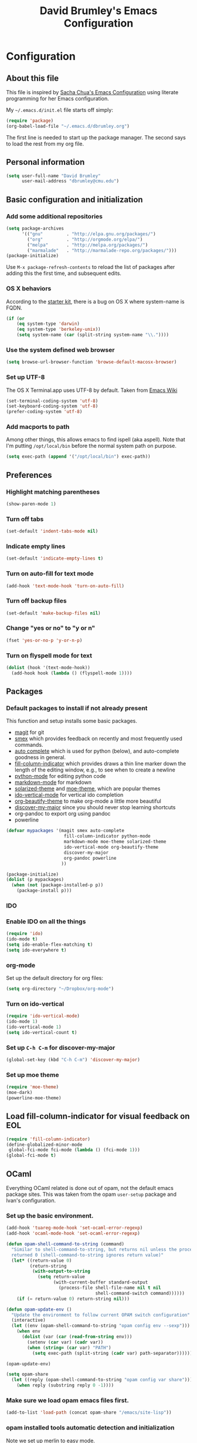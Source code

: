 #+TITLE: David Brumley's Emacs Configuration
#+OPTIONS: toc:4 h:4

* Configuration
** About this file

This file is inspired by [[http://pages.sachachua.com/.emacs.d/Sacha.html][Sacha Chua's Emacs Configuration]] using
literate programming for her Emacs configuration. 

My =~/.emacs.d/init.el= file starts off simply:
#+begin_src emacs-lisp :tangle no
(require 'package)
(org-babel-load-file "~/.emacs.d/dbrumley.org")
#+end_src

The first line is needed to start up the package manager. The second
says to load the rest from my org file. 

** Personal information
#+BEGIN_SRC emacs-lisp
(setq user-full-name "David Brumley"
      user-mail-address "dbrumley@cmu.edu")
#+END_SRC

** Basic configuration and initialization
*** Add some additional repositories

#+BEGIN_SRC emacs-lisp
(setq package-archives
      '(("gnu"         . "http://elpa.gnu.org/packages/")
        ("org"         . "http://orgmode.org/elpa/")
        ("melpa"       . "http://melpa.org/packages/")
        ("marmalade"   . "http://marmalade-repo.org/packages/")))
(package-initialize)
#+END_SRC

Use =M-x package-refresh-contents= to reload the list of packages
after adding this the first time, and subsequent edits. 

*** OS X behaviors
According to the [[https://github.com/eschulte/emacs24-starter-kit/blob/master/starter-kit.org][starter kit]], there is a bug on OS X where system-name
is FQDN.

#+BEGIN_SRC emacs-lisp
(if (or
    (eq system-type 'darwin)
    (eq system-type 'berkeley-unix))
    (setq system-name (car (split-string system-name "\\."))))
#+END_SRC

*** Use the system defined web browser

#+BEGIN_SRC emacs-lisp
(setq browse-url-browser-function 'browse-default-macosx-browser)
#+END_SRC

*** Set up UTF-8
The OS X Terminal.app uses UTF-8 by default.  Taken from [[http://www.emacswiki.org/emacs/EmacsForMacOS][Emacs Wiki]]

#+BEGIN_SRC emacs-lisp
(set-terminal-coding-system 'utf-8)
(set-keyboard-coding-system 'utf-8)
(prefer-coding-system 'utf-8)
#+END_SRC

*** Add macports to path
Among other things, this allows emacs to find ispell (aka aspell).
Note that I'm putting =/opt/local/bin= before the normal system
path on purpose. 
#+BEGIN_SRC emacs-lisp
  (setq exec-path (append '("/opt/local/bin") exec-path))
#+END_SRC
** Preferences
*** Highlight matching parentheses
#+BEGIN_SRC emacs-lisp
(show-paren-mode 1)
#+END_SRC

*** Turn off tabs
#+BEGIN_SRC emacs-lisp
  (set-default 'indent-tabs-mode nil)
#+END_SRC

*** Indicate empty lines
#+BEGIN_SRC emacs-lisp
  (set-default 'indicate-empty-lines t)
#+END_SRC

*** Turn on auto-fill for text mode
#+BEGIN_SRC emacs-lisp
  (add-hook 'text-mode-hook 'turn-on-auto-fill)
#+END_SRC
    
*** Turn off backup files
#+BEGIN_SRC emacs-lisp
  (set-default 'make-backup-files nil)
#+END_SRC

*** Change "yes or no" to "y or n"
#+BEGIN_SRC emacs-lisp
(fset 'yes-or-no-p 'y-or-n-p)
#+END_SRC

*** Turn on flyspell mode for text
#+BEGIN_SRC emacs-lisp
  (dolist (hook '(text-mode-hook))
    (add-hook hook (lambda () (flyspell-mode 1))))
#+END_SRC
** Packages
*** Default packages to install if not already present

This function and setup installs some basic packages.
  * [[http://magit.vc][magit]] for git
  * [[https://github.com/nonsequitur/smex][smex]] which provides feedback on recently and most frequently used
    commands.
  * [[http://emacswiki.org/emacs/AutoComplete][auto complete]] which is used for python (below), and auto-complete
    goodness in general.
  * [[http://www.emacswiki.org/emacs/FillColumnIndicator][fill-column-indicator]] which provides draws a thin line marker down
    the length of the editing window, e.g., to see when to create a
    newline
  * [[http://emacswiki.org/emacs/ProgrammingWithPythonModeDotEl][python-mode]] for editing python code
  * [[http://jblevins.org/projects/markdown-mode/][markdown-mode]] for markdown
  * [[https://github.com/bbatsov/solarized-emacs][solarized-theme]] and [[https://github.com/kuanyui/moe-theme.el][moe-theme]], which are popular themes
  * [[https://github.com/gempesaw/ido-vertical-mode.el][ido-vertical-mode]] for vertical ido completion
  * [[http://www.jonnay.net/bloggity-blog/2014/12/29_making-org-mode-typography-suck-a-little-less.html][org-beautify-theme]] to make org-mode a little more beautiful
  * [[https://github.com/steckerhalter/discover-my-major][discover-my-major]] since you should never stop learning shortcuts
  * org-pandoc to export org using pandoc
  * powerline

#+BEGIN_SRC emacs-lisp
(defvar mypackages '(magit smex auto-complete 
                      fill-column-indicator python-mode
                      markdown-mode moe-theme solarized-theme
                      ido-vertical-mode org-beautify-theme
                      discover-my-major
                      org-pandoc powerline
                     ))

(package-initialize)
(dolist (p mypackages)
  (when (not (package-installed-p p))
    (package-install p)))
#+END_SRC

*** IDO
*** Enable IDO on all the things
#+BEGIN_SRC emacs-lisp
(require 'ido)
(ido-mode t)
(setq ido-enable-flex-matching t)
(setq ido-everywhere t)
#+END_SRC

*** org-mode

Set up the default directory for org files:
#+BEGIN_SRC emacs-lisp
  (setq org-directory "~/Dropbox/org-mode")
#+END_SRC
*** Turn on ido-vertical
#+BEGIN_SRC emacs-lisp
(require 'ido-vertical-mode)
(ido-mode 1)
(ido-vertical-mode 1)
(setq ido-vertical-count t)
#+END_SRC
*** Set up =C-h C-m= for discover-my-major
#+BEGIN_SRC emacs-lisp
(global-set-key (kbd "C-h C-m") 'discover-my-major)
#+END_SRC
*** Set up moe theme
#+BEGIN_SRC emacs-lisp
(require 'moe-theme)
(moe-dark)
(powerline-moe-theme)
#+END_SRC
** Load fill-column-indicator for visual feedback on EOL
#+BEGIN_SRC emacs-lisp
(require 'fill-column-indicator)
(define-globalized-minor-mode
 global-fci-mode fci-mode (lambda () (fci-mode 1)))
(global-fci-mode t)
#+END_SRC

** OCaml
Everything OCaml related is done out of opam, not the default emacs
package sites. This was taken from the opam =user-setup= package and
Ivan's configuration. 

*** Set up the basic environment. 
#+BEGIN_SRC emacs-lisp
(add-hook 'tuareg-mode-hook 'set-ocaml-error-regexp)
(add-hook 'ocaml-mode-hook 'set-ocaml-error-regexp)

(defun opam-shell-command-to-string (command)
  "Similar to shell-command-to-string, but returns nil unless the process
  returned 0 (shell-command-to-string ignores return value)"
  (let* ((return-value 0)
         (return-string
          (with-output-to-string
            (setq return-value
                  (with-current-buffer standard-output
                    (process-file shell-file-name nil t nil
                                  shell-command-switch command))))))
    (if (= return-value 0) return-string nil)))

(defun opam-update-env ()
  "Update the environment to follow current OPAM switch configuration"
  (interactive)
  (let ((env (opam-shell-command-to-string "opam config env --sexp")))
    (when env
      (dolist (var (car (read-from-string env)))
        (setenv (car var) (cadr var))
        (when (string= (car var) "PATH")
          (setq exec-path (split-string (cadr var) path-separator)))))))

(opam-update-env)

(setq opam-share
  (let ((reply (opam-shell-command-to-string "opam config var share")))
    (when reply (substring reply 0 -1))))
#+END_SRC

*** Make sure we load opam emacs files first.
#+BEGIN_SRC emacs-lisp
(add-to-list 'load-path (concat opam-share "/emacs/site-lisp"))
#+END_SRC

*** opam installed tools automatic detection and initialization
Note we set up merlin to easy mode. 

#+BEGIN_SRC emacs-lisp
  (defun opam-setup-tuareg ()
    (add-to-list 'load-path (concat opam-share "/tuareg") t)
    (load "tuareg-site-file"))

  (defun opam-setup-ocp-indent ()
    (require 'ocp-indent))

  (defun opam-setup-ocp-index ()
    (require 'ocp-index))

  (defun opam-setup-merlin ()
    (require 'merlin)
    (add-hook 'tuareg-mode-hook 'merlin-mode t)
    (add-hook 'caml-mode-hook 'merlin-mode t)
    (set-default 'ocp-index-use-auto-complete nil)
    (set-default 'merlin-use-auto-complete-mode 'easy)
    ;; So you can do it on a mac, where `C-<up>` and `C-<down>` are used
    ;; by spaces.
    (define-key merlin-mode-map
      (kbd "C-c <up>") 'merlin-type-enclosing-go-up)
    (define-key merlin-mode-map
      (kbd "C-c <down>") 'merlin-type-enclosing-go-down)
    (set-face-background 'merlin-type-face "skyblue"))

  (defun opam-setup-utop ()
    (autoload 'utop "utop" "Toplevel for OCaml" t)
    (autoload 'utop-setup-ocaml-buffer "utop" "Toplevel for OCaml" t)
    (add-hook 'tuareg-mode-hook 'utop-setup-ocaml-buffer))

  (setq opam-tools
    '(("tuareg" . opam-setup-tuareg)
      ("ocp-indent" . opam-setup-ocp-indent)
      ("ocp-index" . opam-setup-ocp-index)
      ("merlin" . opam-setup-merlin)
      ("utop" . opam-setup-utop)))

  (defun opam-detect-installed-tools ()
    (let*
        ((command "opam list --installed --short --safe --color=never")
         (names (mapcar 'car opam-tools))
         (command-string (mapconcat 'identity (cons command names) " "))
         (reply (opam-shell-command-to-string command-string)))
      (when reply (split-string reply))))

  (setq opam-tools-installed (opam-detect-installed-tools))

  (defun opam-auto-tools-setup ()
    (interactive)
    (dolist
        (f (mapcar (lambda (x) (cdr (assoc x opam-tools))) opam-tools-installed))
      (funcall (symbol-function f))))

  (opam-auto-tools-setup)
#+END_SRC

*** =C-c c= for recompile

#+BEGIN_SRC emacs-lisp
(add-hook 'tuareg-mode-hook
          (lambda () 
            (merlin-mode)
            (local-set-key (kbd "C-c c") 'recompile)
            (local-set-key (kbd "C-c C-c") 'recompile)
            (auto-fill-mode)))
#+END_SRC

** Python
My python setup is taken from the [[http://www.jesshamrick.com/2012/09/18/emacs-as-a-python-ide/][emacs as a python ide]] page.

*** Load python
#+BEGIN_SRC emacs-lisp
(require 'python-mode)
#+END_SRC

*** Use ipython by default
#+BEGIN_SRC emacs-lisp
(setq-default py-shell-name "ipython")
(setq-default py-which-bufname "IPython")
#+END_SRC

*** Switch to the interpreter after executing code
#+BEGIN_SRC emacs-lisp
(setq py-shell-switch-buffers-on-execute-p t)
(setq py-switch-buffers-on-execute-p t)
#+END_SRC

*** Don't split windows
#+BEGIN_SRC emacs-lisp
(setq py-split-windows-on-execute-p nil)
#+END_SRC

*** Try to infer indentation
#+BEGIN_SRC emacs-lisp
(setq py-smart-indentation t)
#+END_SRC

** Latex/Docview setup
*** Setup auctex
#+BEGIN_SRC 
(setq TeX-auto-save t)
(setq TeX-parse-self t)
(setq-default TeX-master nil)
(add-hook 'LaTeX-mode-hook 'visual-line-mode)
(add-hook 'LaTeX-mode-hook 'flyspell-mode)
(add-hook 'LaTeX-mode-hook 'LaTeX-math-mode)
(add-hook 'LaTeX-mode-hook 'turn-on-reftex)
(setq reftex-plug-into-AUCTeX t)
(setq TeX-PDF-mode t)
#+END_SRC
*** Set up skim for latex preview sync (not in use)
Currently not used.  Use Skim as viewer, enable source <-> PDF sync.
Skim's displayline is used for forward search (from .tex to .pdf).
The option -b highlights the current line; option -g opens Skim in the
background

#+BEGIN_SRC emacs-lisp
;(setq TeX-view-program-selection '((output-pdf "PDF Viewer")))
; (setq TeX-view-program-list
;      '(("PDF Viewer" "/Applications/Skim.app/Contents/SharedSupport/displayline -b -g %n %o %b")))
#+END_SRC

*** Use latexmk for compilation via C-c C-c.  

Note: SyncTeX is setup via ~/.latexmkrc (see below)
#+BEGIN_SRC emacs-lisp
(add-hook 'LaTeX-mode-hook (lambda ()
  (push
    '("latexmk" "latexmk -pdf %s" TeX-run-TeX nil t
      :help "Run latexmk on file")
    TeX-command-list)))
(add-hook 'TeX-mode-hook '(lambda () (setq TeX-command-default "latexmk")))
 
#+END_SRC

*** handy in-emacs pdf navigation
In docview mode, creates key bindings so that =M-[= and =M-]= move forward
and backward while keeping your cursor within the buffer. useful for
reviewing papers so you can write notes as you read.  Taken from
[[http://www.idryman.org/blog/2013/05/20/emacs-and-pdf/]]

#+BEGIN_SRC emacs-lisp
(fset 'doc-prev "\C-xo\C-x[\C-xo")
(fset 'doc-next "\C-xo\C-x]\C-xo")
(global-set-key (kbd "M-[") 'doc-prev)
(global-set-key (kbd "M-]") 'doc-next)
#+END_SRC

** Org-mode
*** Submodules
Org has a bunch of possible modules.  These are some ones that look
interesting.
#+BEGIN_SRC emacs-lisp
(setq org-modules '(org-drill
                     org-habit
                     org-jekyll
                    ))
(eval-after-load 'org
 '(org-load-modules-maybe t))
(setq org-expiry-inactive-timestamps t)
#+END_SRC
*** fontify buffers
#+BEGIN_SRC emacs-lisp
(setq org-src-fontify-natively t)
#+END_SRC

* Some Reminders
** Evaluate lisp statements
In emacs, you can evaluate a LISP command with =C-x C-e=. 
** See the value of a variable
You can use =M-x describe-variable= to see the value of a variable,
e.g., =exec-path= is the equivalent of =PATH= in emacs.

** Insert a code block in org mode
Type =<s= followed by the TAB key. You can then do =C-c '= (that is a
single quote) within the code block to bring up a separate
window. After editing, type =C-c '= again to return to the main
buffer. 
** Use discover-my-major
Discover my major will show you key bindings in the current major
mode. By default the key binding is =C-h C-m=
